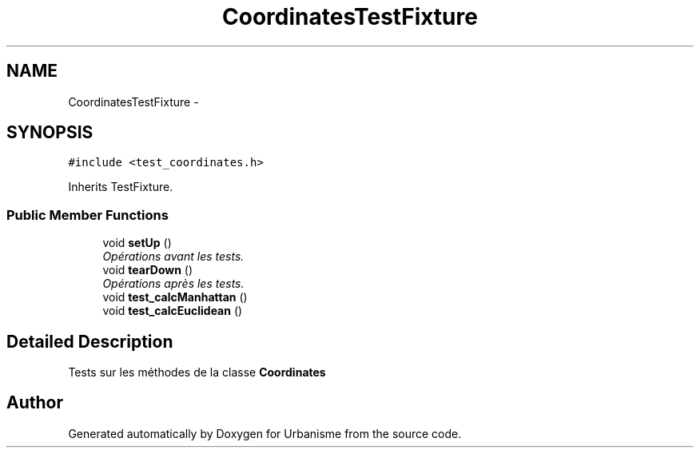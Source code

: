 .TH "CoordinatesTestFixture" 3 "Wed Apr 20 2016" "Urbanisme" \" -*- nroff -*-
.ad l
.nh
.SH NAME
CoordinatesTestFixture \- 
.SH SYNOPSIS
.br
.PP
.PP
\fC#include <test_coordinates\&.h>\fP
.PP
Inherits TestFixture\&.
.SS "Public Member Functions"

.in +1c
.ti -1c
.RI "void \fBsetUp\fP ()"
.br
.RI "\fIOpérations avant les tests\&. \fP"
.ti -1c
.RI "void \fBtearDown\fP ()"
.br
.RI "\fIOpérations après les tests\&. \fP"
.ti -1c
.RI "void \fBtest_calcManhattan\fP ()"
.br
.ti -1c
.RI "void \fBtest_calcEuclidean\fP ()"
.br
.in -1c
.SH "Detailed Description"
.PP 
Tests sur les méthodes de la classe \fBCoordinates\fP 

.SH "Author"
.PP 
Generated automatically by Doxygen for Urbanisme from the source code\&.

